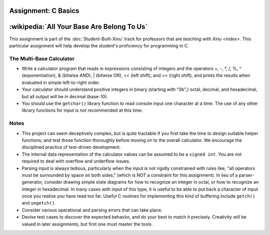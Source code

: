 Assignment: C Basics
====================

:wikipedia:`All Your Base Are Belong To Us`
===========================================

This assignment is part of the :doc:`Student-Built-Xinu` track for
professors that are `teaching with Xinu <index>`. This particular
assignment will help develop the student's proficiency for programming
in C.

The Multi-Base Calculator
-------------------------

-  Write a calculator program that reads in expressions consisting of
   integers and the operators +, -, \*, /, %, ^ (exponentiation), &
   (bitwise AND), \| (bitwise OR), << (left shift), and >> (right
   shift), and prints the results when evaluated in simple left-to-right
   order.

-  Your calculator should understand positive integers in binary
   (starting with "0b",) octal, decimal, and hexadecimal, but all output
   will be in decimal (base-10).

-  You should use the ``getchar()`` library function to read console input one
   character at a time. The use of any other library functions for input
   is not recommended at this time.

Notes
-----

-  This project can seem deceptively complex, but is quite tractable if
   you first take the time to design suitable helper functions, and test
   those function thoroughly before moving on to the overall calculator.
   We encourage the disciplined practice of test-driven development.
-  The internal data representation of the calculator values can be
   assumed to be a ``signed int``. You are not required to deal with
   overflow and underflow issues.
-  Parsing input is always tedious, particularly when the input is not
   rigidly constrained with rules like, "all operators must be
   surrounded by space on both sides," (which is NOT a constraint for
   this assignment). In lieu of a parser-generator, consider drawing
   simple state diagrams for how to recognize an integer in octal, or
   how to recognize an integer in hexadecimal. In many cases with input
   of this type, it is useful to be able to put back a character of
   input once you realize you have read too far. Useful C routines for
   implementing this kind of buffering include ``getch()`` and ``ungetch()``.
-  Consider various operational and parsing errors that can take place.
-  Devise test cases to discover the expected behavior, and do your best
   to match it precisely. Creativity will be valued in later
   assignments, but first one must master the tools.
